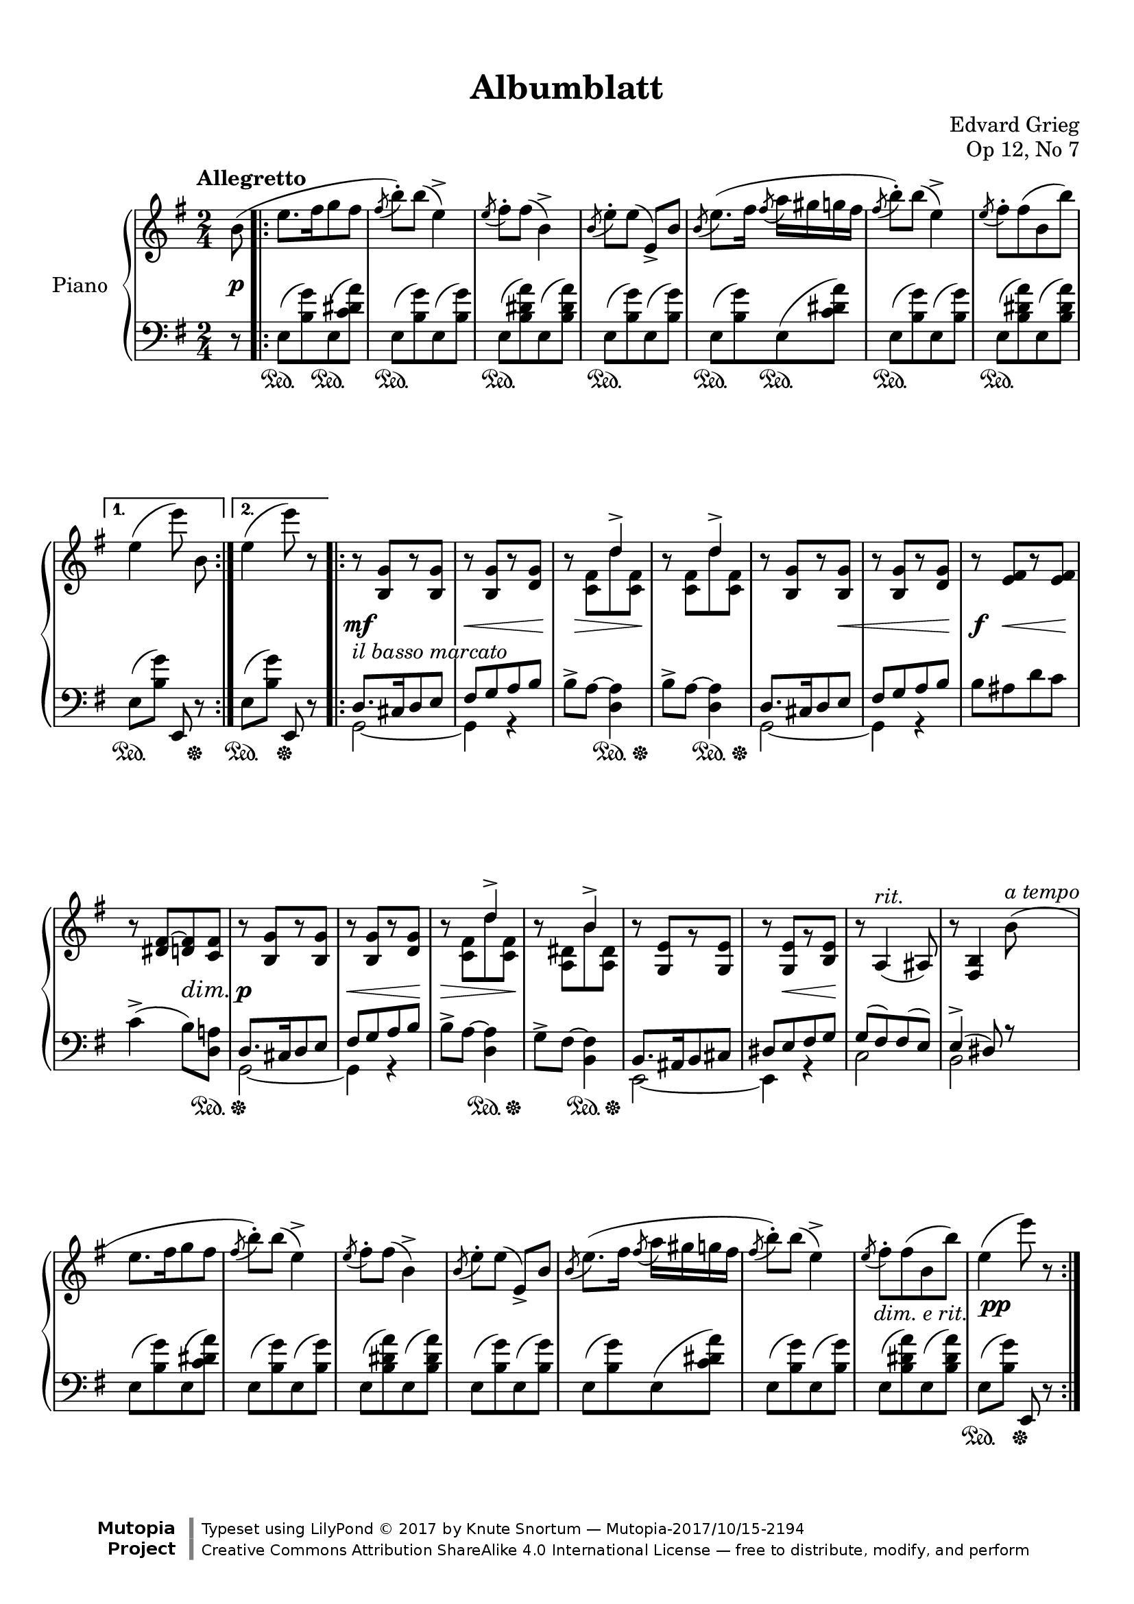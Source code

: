 %...+....1....+....2....+....3....+....4....+....5....+....6....+....7....+....

\version "2.19.65"
\language "english"

\header {
  title = "Albumblatt"
  composer = "Edvard Grieg"
  opus = "Op 12, No 7"
  date = "1867"
  style = "Romantic"
  source = "G. Schirmer, Inc. 1902"
  
  maintainer = "Knute Snortum"
  maintainerEmail = "knute (at) snortum (dot) net"
  license = "Creative Commons Attribution-ShareAlike 4.0"
  
  mutopiatitle = "Albumblatt in E minor"
  mutopiaopus = "Op 12, No 7"
  mutopiacomposer = "GriegE"
  mutopiainstrument = "Piano"

 footer = "Mutopia-2017/10/15-2194"
 copyright = \markup {\override #'(font-name . "DejaVu Sans, Bold") \override #'(baseline-skip . 0) \right-column {\with-url #"http://www.MutopiaProject.org" {\abs-fontsize #9  "Mutopia " \concat {\abs-fontsize #12 \with-color #white \char ##x01C0 \abs-fontsize #9 "Project "}}}\override #'(font-name . "DejaVu Sans, Bold") \override #'(baseline-skip . 0 ) \center-column {\abs-fontsize #11.9 \with-color #grey \bold {\char ##x01C0 \char ##x01C0 }}\override #'(font-name . "DejaVu Sans,sans-serif") \override #'(baseline-skip . 0) \column { \abs-fontsize #8 \concat {"Typeset using " \with-url #"http://www.lilypond.org" "LilyPond " \char ##x00A9 " 2017 " "by " \maintainer " " \char ##x2014 " " \footer}\concat {\concat {\abs-fontsize #8 { \with-url #"http://creativecommons.org/licenses/by-sa/4.0/" "Creative Commons Attribution ShareAlike 4.0 International License "\char ##x2014 " free to distribute, modify, and perform" }}\abs-fontsize #13 \with-color #white \char ##x01C0 }}}
 tagline = ##f
}

% #(ly:expect-warning "part of warning message")

sd = \sustainOn 
su = \sustainOff
so = \once \override SustainPedal.transparent = ##t 

ibm = \markup { \whiteout \italic { il basso marcato } }
rit = \markup \italic rit.
atempo = \markup \italic { a tempo }
der = \markup \italic { dim. e rit. }

global = {
  \key e \minor
  \time 2/4
  \numericTimeSignature
  \accidentalStyle piano
  
  % Change automatic beaming to beam across the whole measure
  \set Timing.beamExceptions = #'()
  \set Timing.baseMoment = #(ly:make-moment 1/2)
  \set Timing.beatStructure = 1,1
}

rightHand = \relative {
  \global
  \clef treble
  \set Score.tempoHideNote = ##t
  \tempo "Allegretto" 4 = 112
  
  \partial 8 { b'8 ( }
  \repeat volta 2 {
    | e8. [ fs16 g8 fs ]
    | \acciaccatura { fs8 } b-. ) b ( e,4-> )
    | \acciaccatura { e8 } fs-. fs ( b,4-> )
    | \acciaccatura { b8 } e-. [ e ] ( e,-> ) b'
    | \acciaccatura { b8 } e8. ( [ fs16 ] \acciaccatura { fs8 } a16 gs g fs
    | \acciaccatura { fs8 } b-. ) b ( e,4-> )
    | \acciaccatura { e8 } fs-. fs ( b, b' ) 
  }
  \alternative {
    { | e,4 ( \autoBeamOff e'8 ) b, \autoBeamOn }
    { | e4 ( e'8 ) r }
  }
  
  \repeat volta 2 {
    | r8 <b,, g'> [ r <b g'> ]
    | r8 <b g'> [ r <d g> ]
    | r8 << { s8 d'4-> } \\ { <c, fs>8 d' <c, fs> } >>
    | r8 << { s8 d'4-> } \\ { <c, fs>8 d' <c, fs> } >>
    | r8 <b g'> [ r <b g'> ]
    | r8 <b g'> [ r <d g> ]
    | r8 <e fs> [ r <e fs> ]
    | r8 <ds fs~> <d fs> <c fs>
    
    | r8 <b g'> [ r <b g'> ]
    | r8 <b g'> [ r <d g> ]
    | r8 << { s8 d'4-> } \\ { <c, fs>8 d' <c, fs> } >>
    | r8 << { s8 b'4-> } \\ { <a, ds>8 b' <a, ds> } >>
    | r8 <g e'> [ r <g e'> ]
    | r8 <g e'> [ r <b e> ]
    | r8 \tempo 4 = 100 a4 ( ^\rit as8 )
    | \tempo 4 = 88 r8 <fs b>4 \tempo 4 = 112 b'8 ( ^\atempo
    
    | e8. [ fs16 g8 fs ]
    | \acciaccatura { fs8 } b-. ) b ( e,4-> )
    | \acciaccatura { e8 } fs-. fs ( b,4-> )
    | \acciaccatura { b8 } e-. [ e ] ( e,-> ) b'
    | \acciaccatura { b8 } e8. ( [ fs16 ] \acciaccatura { fs8 } a16 gs g fs
    | \acciaccatura { fs8 } b-. ) b ( e,4-> )
    | \acciaccatura { e8 } fs-. -\tweak X-offset -0.5 -\der fs ( b, b' )
    | e,4 ( e'8 ) r
  }
}

leftHand = \relative {
  \global
  \clef bass
  
  \partial 8 { r8 }
  \repeat volta 2 {
    | e8 ( <b' g'> ) e, ( <c' ds a'> )
    | e,8 ( <b' g'> ) e, ( <b' g'> )
    | e,8 ( <b' ds a'> ) e, ( <b' ds a'> )
    | e,8 ( <b' g'> ) e, ( <b' g'> )
    | e,8 ( <b' g'> ) e, ( <c' ds a'> )
    | e,8 ( <b' g'> ) e, ( <b' g'> )
    | e,8 ( <b' ds a'> ) e, ( <b' ds a'> )
  }
  \alternative {
    { | e,8 ( [ <b' g'> ] ) e,, r }
    { | e'8 ( [ <b' g'> ] ) e,, r }
  }
  
  \repeat volta 2 {
    << { 
      | d'8. ^\ibm cs16 d8 e 
      | fs g a b 
    } \\ { 
      | g,2 ~ 
      | g4 r 
    } >>
    | b'8-> a ~ <d, a'>4
    | b'8-> a ~ <d, a'>4
    << { 
      | d8. cs16 d8 e 
      | fs8 g a b 
    } \\ { 
      | g,2 ~ 
      | g4 r 
    } >>
    | b'8 as d c
    | c4-> ( b8 ) <d, a'>
    
    << { 
      | d8. cs16 d8 e 
      | fs g a b 
    } \\ { 
      | g,2 ~ 
      | g4 r 
    } >>
    | b'8-> a ~ <d, a'>4
    | g8-> fs ~ <b, fs'>4
    << { 
      | b8. as16 b8 cs 
      | ds8 e fs g 
    } \\ { 
      | e,2 ~ 
      | e4 r 
    } >>
    | << { g'8 ( fs ) fs ( e ) } \\ { c2 } >>
    | << { e4-> ( ds8 ) r } \\ { b2 } >>
    
    | e8 ( <b' g'> ) e, ( <c' ds a'> )
    | e,8 ( <b' g'> ) e, ( <b' g'> )
    | e,8 ( <b' ds a'> ) e, ( <b' ds a'> )
    | e,8 ( <b' g'> ) e, ( <b' g'> )
    | e,8 ( <b' g'> ) e, ( <c' ds a'> )
    | e,8 ( <b' g'> ) e, ( <b' g'> )
    | e,8 ( <b' ds a'> ) e, ( <b' ds a'> )
    | e,8 ( [ <b' g'> ] ) e,, r
  }
}

pedal = {
  \partial 8 { s8 }
  \repeat volta 2 {
    | s8. \sd \so s16 \su s8. \sd \so s16 \su
    | s4. \sd s16 \so s \su
    | s4. \sd s16 \so s \su
    | s4. \sd s16 \so s \su
    | s8. \sd \so s16 \su s8.\sd \so s16 \su
    | s4. \sd s16 \so s \su
    | s4. \sd s16 \so s \su
  }
  \alternative {
    { | s4. \sd s8 \su }
    { | s4 \sd s \su }
  }
  
  \repeat volta 2 {
    | s2
    | s2
    | s4 s8. \sd s16 \su
    | s4 s8. \sd s16 \su
    | s2
    | s2
    | s2
    | s4. s8 \sd <> \su
    
    | s2
    | s2
    | s4 s8. \sd s16 \su
    | s4 s8. \sd s16 \su
    | \repeat unfold 4 { s2 }

    \override SustainPedal.transparent = ##t 
    | s8. \sd s16 \su s8. \sd s16 \su
    | s4. \sd s16 s \su
    | s4. \sd s16 s \su
    | s4. \sd s16 s \su
    | s8. \sd s16 \su s8. \sd s16 \su
    | s4. \sd s16 s \su
    | s4. \sd s16 s \su
    \revert SustainPedal.transparent
    | s4 \sd s \su
  }
}

dynamics = {
  \partial 8 { s8 \p }
  \repeat volta 2 {
    \repeat unfold 7 { s2 }
  }
  \alternative {
    { s2 }
    { s2 }
  }
  
  \repeat volta 2 {
    | s2 \mf
    | s8 \< s8 s4 <> \!
    | s16 s \> s4 s8 \!
    | s2
    | s4. s8 \<
    | s4. s8 \!
    | s8 \f s\< s8. s16 \!
    | s4 s \dim
    
    | s2 \p
    | s8 \< s s s \!
    | s8 \> s s s \!
    | s2
    | s2
    | s8 s \< s s \!
    | s2
    | s2
    
    | \repeat unfold 7 { s2 }
    | s2 -\tweak X-offset 0.5 \pp
  }
}

#(set-global-staff-size 20) % default 20

\paper {
  
  % set these to false after editing 
  ragged-right = ##f
  ragged-last-bottom = ##f 

  markup-system-spacing = 
    #'((basic-distance . 2)
       (padding . 1)) % defaults: 1, 0.5
    
  system-system-spacing =
    #'((basic-distance . 12) 
       (minimum-distance . 8)
       (padding . 1)
       (stretchability . 20)) % defaults: 12, 8, 1, 60
    
  % #(set-paper-size "letter") % for testing only
  
  % Variables not affected by scaling of paper size 
  top-margin = 12\mm % default 5
  bottom-margin = 8\mm % default 6
}

% Typeset only
\score {
  \new PianoStaff <<
    \set PianoStaff.instrumentName = #"Piano"
    \new Staff = "upper" \rightHand
    \new Dynamics = "dynamics" \dynamics
    \new Staff = "lower" \leftHand
    \new Dynamics = "pedal" \pedal 
  >>
  \layout {
    \context {
      \Score
      \omit BarNumber
    }
  }
}

% Midi only
\score {
  \unfoldRepeats {
    <<
      \new Staff = "upper" << \rightHand \pedal \dynamics >>
      \new Staff = "lower" << \leftHand \pedal \dynamics >>
    >>
  }
  \midi {
  }
}
